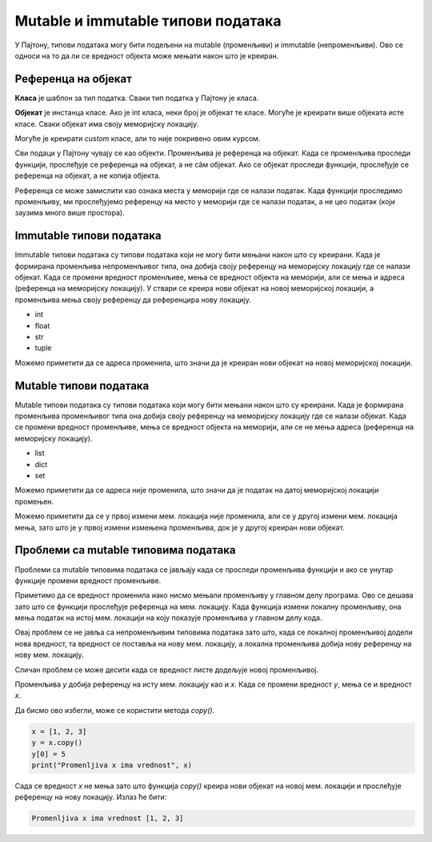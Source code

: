 Mutable и immutable типови података
:::::::::::::::::::::::::::::::::::::

У Пајтону, типови података могу бити подељени на mutable (променљиви) и immutable (непроменљиви). Ово се односи на то да ли се вредност објекта може мењати након што је креиран.

Референца на објекат
--------------------

**Класа** је шаблон за тип податка. Сваки тип податка у Пајтону је класа.

**Објекат** је инстанца класе. Ако је int класа, неки број је објекат те класе. Могуће је креирати више објеката исте класе. Сваки објекат има своју меморијску локацију. 

Могуће је креирати `custom` класе, али то није покривено овим курсом.

Сви подаци у Пајтону чувају се као објекти. Променљива је референца на објекат. Када се променљива проследи функцији, прослеђује се референца на објекат, а не сâм објекат. 
Ако се објекат проследи функцији, прослеђује се референца на објекат, а не копија објекта. 

Референца се може замислити као ознака места у меморији где се налази податак. Када функцији проследимо променљиву, ми прослеђујемо референцу на место у меморији где се налази податак, а не цео податак (који заузима много више простора).


Immutable типови података
-------------------------

Immutable типови података су типови података који не могу бити мењани након што су креирани. 
Када је формирана променљива непроменљивог типа, она добија своју референцу на меморијску локацију где се налази објекат. 
Када се промени вредност променљиве, мења се вредност објекта на меморији, али се мења и адреса (референца на меморијску локацију). 
У ствари се креира нови објекат на новој меморијској локацији, а променљива мења своју референцу да референцира нову локацију.

- int
- float
- str
- tuple

.. activecode:: 9_2_primer_2_fix
    :coach:

    x = 5
    print("Promenljiva x ima vrednost", x, "i adresu", id(x))
    x += 1
    print("Promenljiva x ima vrednost", x, "i adresu", id(x))

Можемо приметити да се адреса променила, што значи да је креиран нови објекат на новој меморијској локацији.


Mutable типови података
------------------------

Mutable типови података су типови података који могу бити мењани након што су креирани. Када је формирана променљива променљивог типа она добија своју референцу на меморијску локацију где се налази објекат. 
Када се промени вредност променљиве, мења се вредност објекта на меморији, али се не мења адреса (референца на меморијску локацију).

- list
- dict
- set

.. activecode:: 9_2_primer_1
    :coach:

    x = [1, 2, 3]
    print("Promenljiva x ima vrednost", x, "i adresu", id(x))
    x[0] = 4
    print("Promenljiva x ima vrednost", x, "i adresu", id(x))

Можемо приметити да се адреса није променила, што значи да је податак на датој меморијској локацији промењен. 

.. activecode:: 9_2_primer_2
    :coach:

    x = [1, 2, 3]
    print("Promenljiva x ima vrednost", x, "i adresu", id(x))
    x += [4]
    print("Promenljiva x ima vrednost", x, "i adresu", id(x))
    x = x + [4]
    print("Promenljiva x ima vrednost", x, "i adresu", id(x))

Можемо приметити да се у првој измени мем. локација није променила, али се у другој измени мем. локација мења, зато што је у првој измени измењена променљива, док је у другој креиран нови објекат.


Проблеми са mutable типовима података
-------------------------------------

Проблеми са mutable типовима података се јављају када се проследи променљива функцији и ако се унутар функције промени вредност променљиве.

.. activecode:: 9_2_primer_3
    :coach:

    def promeni(lista):
        lista[0] = 5

    x = [1, 2, 3]
    print("Promenljiva x ima vrednost", x)
    promeni(x)
    print("Promenljiva x ima vrednost", x)

Приметимо да се вредност променила иако нисмо мењали променљиву у главном делу програма. Ово се дешава зато што се функцији прослеђује референца на мем. локацију. 
Када функција измени локалну променљиву, она мења податак на истој мем. локацији на коју показује променљива у главном делу кода. 

Овај проблем се не јавља са непроменљивим типовима података зато што, када се локалној променљивој додели нова вредност, та вредност се поставља на нову мем. локацију, 
а локална променљива добија нову референцу на нову мем. локацију.

.. activecode:: 9_2_primer_4
    :coach:

    def promeni(x):
        x = 5

    x = 3
    print("Promenljiva x ima vrednost", x)
    promeni(x)
    print("Promenljiva x ima vrednost", x)

Сличан проблем се може десити када се вредност листе додељује новој променљивој.

.. activecode:: 9_2_primer_5
    :coach:

    x = [1, 2, 3]
    y = x
    y[0] = 5
    print("Promenljiva x ima vrednost", x)

Променљива `y` добија референцу на исту мем. локацију као и `x`. Када се промени вредност `y`, мења се и вредност `x`.

Да бисмо ово избегли, може се користити метода `copy()`.

.. code-block:: python

    x = [1, 2, 3]
    y = x.copy()
    y[0] = 5
    print("Promenljiva x ima vrednost", x)

Сада се вредност `x` не мења зато што функција `copy()` креира нови објекат на новој мем. локацији и прослеђује референцу на нову локацију. Излаз ће бити:

.. code-block:: python

    Promenljiva x ima vrednost [1, 2, 3]
